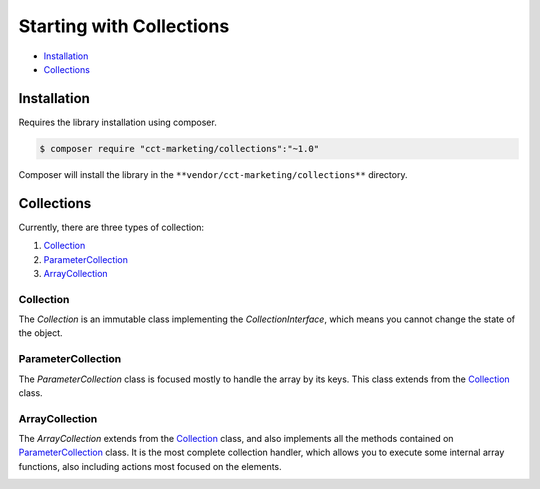 Starting with Collections
=========================

* `Installation`_
* `Collections`_

Installation
------------

Requires the library installation using composer.

.. code-block:: bash

    $ composer require "cct-marketing/collections":"~1.0"

Composer will install the library in the ``**vendor/cct-marketing/collections**`` directory.

Collections
-----------

Currently, there are three types of collection:

1. `Collection`_
2. `ParameterCollection`_
3. `ArrayCollection`_

Collection
``````````

The `Collection` is an immutable class implementing the `CollectionInterface`, which means you cannot change the state of the object.

.. image:: images/collection.png
    :align: center


ParameterCollection
```````````````````

The `ParameterCollection` class is focused mostly to handle the array by its keys.
This class extends from the `Collection`_ class.

.. image:: images/parameter-collection.png
    :align: center


ArrayCollection
```````````````

The `ArrayCollection` extends from the `Collection`_ class, and also implements all the methods contained on `ParameterCollection`_ class.
It is the most complete collection handler, which allows you to execute some internal array functions, also including actions most focused on the elements.

.. image:: images/array-collection.png
    :align: center